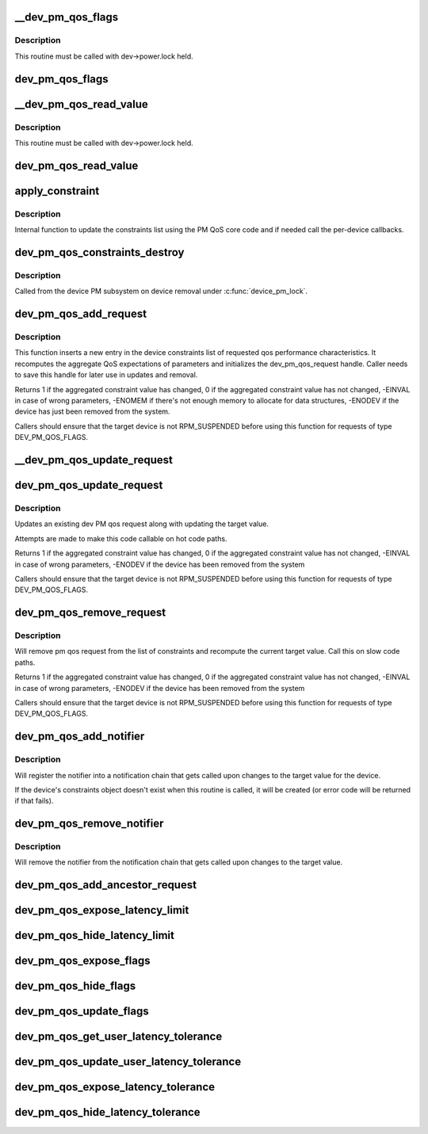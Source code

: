 .. -*- coding: utf-8; mode: rst -*-
.. src-file: drivers/base/power/qos.c

.. _`__dev_pm_qos_flags`:

\__dev_pm_qos_flags
===================

.. c:function:: enum pm_qos_flags_status __dev_pm_qos_flags(struct device *dev, s32 mask)

    Check PM QoS flags for a given device.

    :param struct device \*dev:
        Device to check the PM QoS flags for.

    :param s32 mask:
        Flags to check against.

.. _`__dev_pm_qos_flags.description`:

Description
-----------

This routine must be called with dev->power.lock held.

.. _`dev_pm_qos_flags`:

dev_pm_qos_flags
================

.. c:function:: enum pm_qos_flags_status dev_pm_qos_flags(struct device *dev, s32 mask)

    Check PM QoS flags for a given device (locked).

    :param struct device \*dev:
        Device to check the PM QoS flags for.

    :param s32 mask:
        Flags to check against.

.. _`__dev_pm_qos_read_value`:

\__dev_pm_qos_read_value
========================

.. c:function:: s32 __dev_pm_qos_read_value(struct device *dev)

    Get PM QoS constraint for a given device.

    :param struct device \*dev:
        Device to get the PM QoS constraint value for.

.. _`__dev_pm_qos_read_value.description`:

Description
-----------

This routine must be called with dev->power.lock held.

.. _`dev_pm_qos_read_value`:

dev_pm_qos_read_value
=====================

.. c:function:: s32 dev_pm_qos_read_value(struct device *dev)

    Get PM QoS constraint for a given device (locked).

    :param struct device \*dev:
        Device to get the PM QoS constraint value for.

.. _`apply_constraint`:

apply_constraint
================

.. c:function:: int apply_constraint(struct dev_pm_qos_request *req, enum pm_qos_req_action action, s32 value)

    Add/modify/remove device PM QoS request.

    :param struct dev_pm_qos_request \*req:
        Constraint request to apply

    :param enum pm_qos_req_action action:
        Action to perform (add/update/remove).

    :param s32 value:
        Value to assign to the QoS request.

.. _`apply_constraint.description`:

Description
-----------

Internal function to update the constraints list using the PM QoS core
code and if needed call the per-device callbacks.

.. _`dev_pm_qos_constraints_destroy`:

dev_pm_qos_constraints_destroy
==============================

.. c:function:: void dev_pm_qos_constraints_destroy(struct device *dev)

    :param struct device \*dev:
        target device

.. _`dev_pm_qos_constraints_destroy.description`:

Description
-----------

Called from the device PM subsystem on device removal under \ :c:func:`device_pm_lock`\ .

.. _`dev_pm_qos_add_request`:

dev_pm_qos_add_request
======================

.. c:function:: int dev_pm_qos_add_request(struct device *dev, struct dev_pm_qos_request *req, enum dev_pm_qos_req_type type, s32 value)

    inserts new qos request into the list

    :param struct device \*dev:
        target device for the constraint

    :param struct dev_pm_qos_request \*req:
        pointer to a preallocated handle

    :param enum dev_pm_qos_req_type type:
        type of the request

    :param s32 value:
        defines the qos request

.. _`dev_pm_qos_add_request.description`:

Description
-----------

This function inserts a new entry in the device constraints list of
requested qos performance characteristics. It recomputes the aggregate
QoS expectations of parameters and initializes the dev_pm_qos_request
handle.  Caller needs to save this handle for later use in updates and
removal.

Returns 1 if the aggregated constraint value has changed,
0 if the aggregated constraint value has not changed,
-EINVAL in case of wrong parameters, -ENOMEM if there's not enough memory
to allocate for data structures, -ENODEV if the device has just been removed
from the system.

Callers should ensure that the target device is not RPM_SUSPENDED before
using this function for requests of type DEV_PM_QOS_FLAGS.

.. _`__dev_pm_qos_update_request`:

\__dev_pm_qos_update_request
============================

.. c:function:: int __dev_pm_qos_update_request(struct dev_pm_qos_request *req, s32 new_value)

    Modify an existing device PM QoS request.

    :param struct dev_pm_qos_request \*req:
        PM QoS request to modify.

    :param s32 new_value:
        New value to request.

.. _`dev_pm_qos_update_request`:

dev_pm_qos_update_request
=========================

.. c:function:: int dev_pm_qos_update_request(struct dev_pm_qos_request *req, s32 new_value)

    modifies an existing qos request

    :param struct dev_pm_qos_request \*req:
        handle to list element holding a dev_pm_qos request to use

    :param s32 new_value:
        defines the qos request

.. _`dev_pm_qos_update_request.description`:

Description
-----------

Updates an existing dev PM qos request along with updating the
target value.

Attempts are made to make this code callable on hot code paths.

Returns 1 if the aggregated constraint value has changed,
0 if the aggregated constraint value has not changed,
-EINVAL in case of wrong parameters, -ENODEV if the device has been
removed from the system

Callers should ensure that the target device is not RPM_SUSPENDED before
using this function for requests of type DEV_PM_QOS_FLAGS.

.. _`dev_pm_qos_remove_request`:

dev_pm_qos_remove_request
=========================

.. c:function:: int dev_pm_qos_remove_request(struct dev_pm_qos_request *req)

    modifies an existing qos request

    :param struct dev_pm_qos_request \*req:
        handle to request list element

.. _`dev_pm_qos_remove_request.description`:

Description
-----------

Will remove pm qos request from the list of constraints and
recompute the current target value. Call this on slow code paths.

Returns 1 if the aggregated constraint value has changed,
0 if the aggregated constraint value has not changed,
-EINVAL in case of wrong parameters, -ENODEV if the device has been
removed from the system

Callers should ensure that the target device is not RPM_SUSPENDED before
using this function for requests of type DEV_PM_QOS_FLAGS.

.. _`dev_pm_qos_add_notifier`:

dev_pm_qos_add_notifier
=======================

.. c:function:: int dev_pm_qos_add_notifier(struct device *dev, struct notifier_block *notifier)

    sets notification entry for changes to target value of per-device PM QoS constraints

    :param struct device \*dev:
        target device for the constraint

    :param struct notifier_block \*notifier:
        notifier block managed by caller.

.. _`dev_pm_qos_add_notifier.description`:

Description
-----------

Will register the notifier into a notification chain that gets called
upon changes to the target value for the device.

If the device's constraints object doesn't exist when this routine is called,
it will be created (or error code will be returned if that fails).

.. _`dev_pm_qos_remove_notifier`:

dev_pm_qos_remove_notifier
==========================

.. c:function:: int dev_pm_qos_remove_notifier(struct device *dev, struct notifier_block *notifier)

    deletes notification for changes to target value of per-device PM QoS constraints

    :param struct device \*dev:
        target device for the constraint

    :param struct notifier_block \*notifier:
        notifier block to be removed.

.. _`dev_pm_qos_remove_notifier.description`:

Description
-----------

Will remove the notifier from the notification chain that gets called
upon changes to the target value.

.. _`dev_pm_qos_add_ancestor_request`:

dev_pm_qos_add_ancestor_request
===============================

.. c:function:: int dev_pm_qos_add_ancestor_request(struct device *dev, struct dev_pm_qos_request *req, enum dev_pm_qos_req_type type, s32 value)

    Add PM QoS request for device's ancestor.

    :param struct device \*dev:
        Device whose ancestor to add the request for.

    :param struct dev_pm_qos_request \*req:
        Pointer to the preallocated handle.

    :param enum dev_pm_qos_req_type type:
        Type of the request.

    :param s32 value:
        Constraint latency value.

.. _`dev_pm_qos_expose_latency_limit`:

dev_pm_qos_expose_latency_limit
===============================

.. c:function:: int dev_pm_qos_expose_latency_limit(struct device *dev, s32 value)

    Expose PM QoS latency limit to user space.

    :param struct device \*dev:
        Device whose PM QoS latency limit is to be exposed to user space.

    :param s32 value:
        Initial value of the latency limit.

.. _`dev_pm_qos_hide_latency_limit`:

dev_pm_qos_hide_latency_limit
=============================

.. c:function:: void dev_pm_qos_hide_latency_limit(struct device *dev)

    Hide PM QoS latency limit from user space.

    :param struct device \*dev:
        Device whose PM QoS latency limit is to be hidden from user space.

.. _`dev_pm_qos_expose_flags`:

dev_pm_qos_expose_flags
=======================

.. c:function:: int dev_pm_qos_expose_flags(struct device *dev, s32 val)

    Expose PM QoS flags of a device to user space.

    :param struct device \*dev:
        Device whose PM QoS flags are to be exposed to user space.

    :param s32 val:
        Initial values of the flags.

.. _`dev_pm_qos_hide_flags`:

dev_pm_qos_hide_flags
=====================

.. c:function:: void dev_pm_qos_hide_flags(struct device *dev)

    Hide PM QoS flags of a device from user space.

    :param struct device \*dev:
        Device whose PM QoS flags are to be hidden from user space.

.. _`dev_pm_qos_update_flags`:

dev_pm_qos_update_flags
=======================

.. c:function:: int dev_pm_qos_update_flags(struct device *dev, s32 mask, bool set)

    Update PM QoS flags request owned by user space.

    :param struct device \*dev:
        Device to update the PM QoS flags request for.

    :param s32 mask:
        Flags to set/clear.

    :param bool set:
        Whether to set or clear the flags (true means set).

.. _`dev_pm_qos_get_user_latency_tolerance`:

dev_pm_qos_get_user_latency_tolerance
=====================================

.. c:function:: s32 dev_pm_qos_get_user_latency_tolerance(struct device *dev)

    Get user space latency tolerance.

    :param struct device \*dev:
        Device to obtain the user space latency tolerance for.

.. _`dev_pm_qos_update_user_latency_tolerance`:

dev_pm_qos_update_user_latency_tolerance
========================================

.. c:function:: int dev_pm_qos_update_user_latency_tolerance(struct device *dev, s32 val)

    Update user space latency tolerance.

    :param struct device \*dev:
        Device to update the user space latency tolerance for.

    :param s32 val:
        New user space latency tolerance for \ ``dev``\  (negative values disable).

.. _`dev_pm_qos_expose_latency_tolerance`:

dev_pm_qos_expose_latency_tolerance
===================================

.. c:function:: int dev_pm_qos_expose_latency_tolerance(struct device *dev)

    Expose latency tolerance to userspace

    :param struct device \*dev:
        Device whose latency tolerance to expose

.. _`dev_pm_qos_hide_latency_tolerance`:

dev_pm_qos_hide_latency_tolerance
=================================

.. c:function:: void dev_pm_qos_hide_latency_tolerance(struct device *dev)

    Hide latency tolerance from userspace

    :param struct device \*dev:
        Device whose latency tolerance to hide

.. This file was automatic generated / don't edit.

